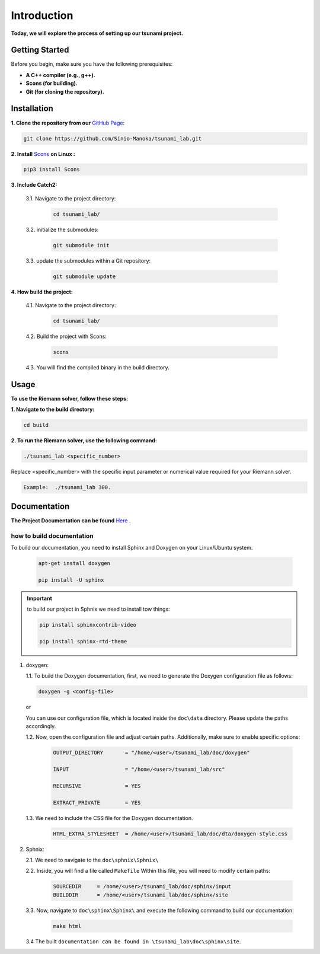 .. Tsunami Project documentation master file, created by
   sphinx-quickstart on Sat Oct 28 03:50:41 2023.
   You can adapt this file completely to your liking, but it should at least
   contain the root `toctree` directive.
.. _ch:setup:




   



Introduction
===========================================
**Today, we will explore the process of setting up our tsunami project.**


Getting Started
-------------------
Before you begin, make sure you have the following prerequisites:

- **A C++ compiler (e.g., g++).**

- **Scons (for building).**

- **Git (for cloning the repository).**




.. _Installation:

Installation
----------------
**1. Clone the repository from our** `GitHub Page`_:

.. _GitHub Page: https://github.com/Sinio-Manoka/tsunami_lab


.. code-block:: 

    git clone https://github.com/Sinio-Manoka/tsunami_lab.git 


**2. Install** `Scons`_ **on Linux :**

.. _Scons: https://scons.org/doc/2.2.0/HTML/scons-user/x121.html#:~:text=If%20your%20Linux%20distribution%20does,%2Fusr%2Flib%2Fscons.&text=Or%2C%20you%20can%20use%20a%20graphical%20RPM%20package%20manager.


.. code-block:: 

      pip3 install Scons



**3. Include Catch2:**

   3.1. Navigate to the project directory:


      .. code-block:: 

          cd tsunami_lab/



   3.2. initialize the submodules:


      .. code-block:: 

        git submodule init 



   3.3. update the submodules within a Git repository:

      .. code-block:: 

          git submodule update 






**4. How build the project:**


   4.1. Navigate to the project directory:


      .. code-block:: 

          cd tsunami_lab/

   
  
   4.2. Build the project with Scons:


      .. code-block:: 

          scons

   4.3. You will find the compiled binary in the build directory.




Usage
--------
**To use the Riemann solver, follow these steps:**

**1. Navigate to the build directory:**

.. code-block:: 

     cd build


**2. To run the Riemann solver, use the following command:**

.. code-block:: 

    ./tsunami_lab <specific_number>

Replace <specific_number> with the specific input parameter or numerical value required for your Riemann solver.

.. code-block:: 

   Example:  ./tsunami_lab 300.



Documentation
----------------
**The Project Documentation can be found** `Here`_ .

.. _Here: https://tsunami-99843.web.app/


how to build documentation
..........................

To build our documentation, you need to install Sphinx and Doxygen on your Linux/Ubuntu system.

   .. code-block::

      apt-get install doxygen

      pip install -U sphinx
       
.. Important::

   to build our project in Sphnix we need to install tow things:

   .. code-block::

      pip install sphinxcontrib-video

      pip install sphinx-rtd-theme

   



1. doxygen:
   
   1.1. To build the Doxygen documentation, first, we need to generate the Doxygen configuration file as follows:

   .. code-block::

      doxygen -g <config-file>

   or

   You can use our configuration file, which is located inside the ``doc\data`` directory. Please update the paths accordingly.   

   1.2. Now, open the configuration file and adjust certain paths. Additionally, make sure to enable specific options:

     .. code-block::

         OUTPUT_DIRECTORY       = "/home/<user>/tsunami_lab/doc/doxygen"

         INPUT                  = "/home/<user>/tsunami_lab/src"

         RECURSIVE              = YES

         EXTRACT_PRIVATE        = YES
   


   1.3. We need to include the CSS file for the Doxygen documentation.

      .. code-block::

         HTML_EXTRA_STYLESHEET  = /home/<user>/tsunami_lab/doc/dta/doxygen-style.css

     

2. Sphnix:

   2.1. We need to navigate to the ``doc\sphnix\Sphnix\``



   2.2. Inside, you will find a file called ``Makefile`` Within this file, you will need to modify certain paths:

      .. code-block:: 
         
         SOURCEDIR     = /home/<user>/tsunami_lab/doc/sphinx/input
         BUILDDIR      = /home/<user>/tsunami_lab/doc/sphinx/site

   3.3. Now, navigate to ``doc\sphinx\Sphinx\`` and execute the following command to build our documentation:

       .. code-block:: 
         
         make html

   3.4 The built ``documentation can be found in \tsunami_lab\doc\sphinx\site``.











